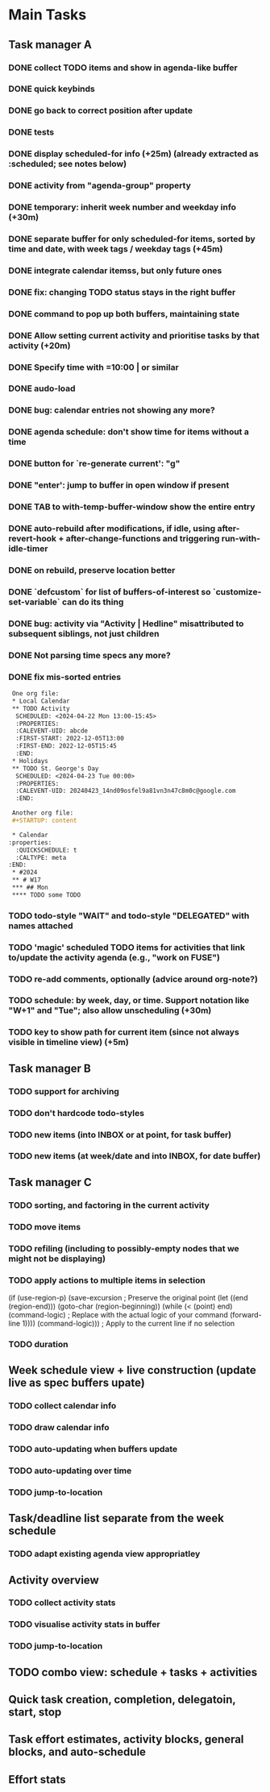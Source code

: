 * Main Tasks
** Task manager A
*** DONE collect TODO items and show in agenda-like buffer
*** DONE quick keybinds
*** DONE go back to correct position after update
*** DONE tests
*** DONE display scheduled-for info (+25m) (already extracted as :scheduled; see notes below)
*** DONE activity from "agenda-group" property
*** DONE temporary: inherit week number and weekday info (+30m)
*** DONE separate buffer for only scheduled-for items, sorted by time and date, with week tags / weekday tags (+45m)
*** DONE integrate calendar itemss, but only future ones
*** DONE fix: changing TODO status stays in the right buffer
*** DONE command to pop up both buffers, maintaining state
*** DONE Allow setting current activity and prioritise tasks by that activity (+20m)
*** DONE Specify time with =10:00 | or similar
*** DONE audo-load
*** DONE bug: calendar entries not showing any more?
*** DONE agenda schedule: don't show time for items without a time
*** DONE button for `re-generate current': "g"
*** DONE "enter': jump to buffer in open window if present
*** DONE TAB to with-temp-buffer-window show the entire entry

*** DONE auto-rebuild after modifications, if idle, using after-revert-hook + after-change-functions and triggering run-with-idle-timer
CLOSED: [2024-04-12 Fr 14:03]
*** DONE on rebuild, preserve location better
CLOSED: [2024-04-12 Fr 16:29]
*** DONE `defcustom` for list of buffers-of-interest so `customize-set-variable` can do its thing
CLOSED: [2024-04-12 Fr 17:14]
*** DONE bug: activity via "Activity | Hedline" misattributed to subsequent siblings, not just children
CLOSED: [2024-04-14 So 20:43]
*** DONE Not parsing time specs any more?
CLOSED: [2024-04-22 Mon 13:32]
*** DONE fix mis-sorted entries
CLOSED: [2024-04-22 Mon 13:32]

#+BEGIN_SRC org
 One org file:
 * Local Calendar
 ** TODO Activity
  SCHEDULED: <2024-04-22 Mon 13:00-15:45>
  :PROPERTIES:
  :CALEVENT-UID: abcde
  :FIRST-START: 2022-12-05T13:00
  :FIRST-END: 2022-12-05T15:45
  :END:
 * Holidays
 ** TODO St. George's Day
  SCHEDULED: <2024-04-23 Tue 00:00>
  :PROPERTIES:
  :CALEVENT-UID: 20240423_14nd09osfel9a81vn3n47c8m0c@google.com
  :END:

 Another org file:
 #+STARTUP: content

 * Calendar
:properties:
  :QUICKSCHEDULE: t
  :CALTYPE: meta
:END:
 * #2024
 ** # W17
 *** ## Mon
 **** TODO some TODO
#+END_SRC

*** TODO todo-style "WAIT" and todo-style "DELEGATED" with names attached
*** TODO 'magic' scheduled TODO items for activities that link to/update the activity agenda (e.g., "work on FUSE")
*** TODO re-add comments, optionally (advice around org-note?)
*** TODO schedule: by week, day, or time.  Support notation like "W+1" and "Tue"; also allow unscheduling (+30m)
*** TODO key to show path for current item (since not always visible in timeline view) (+5m)
** Task manager B
*** TODO support for archiving
*** TODO don't hardcode todo-styles
*** TODO new items (into INBOX or at point, for task buffer)
*** TODO new items (at week/date and into INBOX, for date buffer)
** Task manager C
*** TODO sorting, and factoring in the current activity
*** TODO move items
*** TODO refiling (including to possibly-empty nodes that we might not be displaying)
*** TODO apply actions to multiple items in selection
  (if (use-region-p)
      (save-excursion  ; Preserve the original point
        (let ((end (region-end)))
          (goto-char (region-beginning))
          (while (< (point) end)
            (command-logic)  ; Replace with the actual logic of your command
            (forward-line 1))))
    (command-logic)))  ; Apply to the current line if no selection
*** TODO duration
** Week schedule view + live construction (update live as spec buffers upate)
*** TODO collect calendar info
*** TODO draw calendar info
*** TODO auto-updating when buffers update
*** TODO auto-updating over time
*** TODO jump-to-location
** Task/deadline list separate from the week schedule
*** TODO adapt existing agenda view appropriatley
** Activity overview
*** TODO collect activity stats
*** TODO visualise activity stats in buffer
*** TODO jump-to-location
** TODO combo view: schedule + tasks + activities
** Quick task creation, completion, delegatoin, start, stop
** Task effort estimates, activity blocks, general blocks, and auto-schedule
** Effort stats

